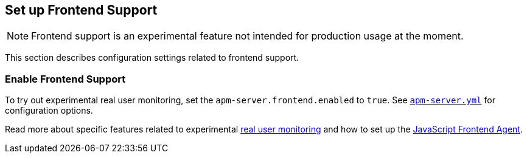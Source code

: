 [[configuration-rum]]
== Set up Frontend Support

NOTE: Frontend support is an experimental feature not intended for production usage at the moment. 

This section describes configuration settings related to frontend support.

[[rum-enable]]
[float]
=== Enable Frontend Support
To try out experimental real user monitoring, set the `apm-server.frontend.enabled` to `true`.
See https://github.com/elastic/apm-server/blob/{doc-branch}/apm-server.yml[`apm-server.yml`] for configuration options.

Read more about specific features related to experimental <<rum, real user monitoring>>
and how to set up the 
https://github.com/elastic/apm-agent-js-base[JavaScript Frontend Agent].
